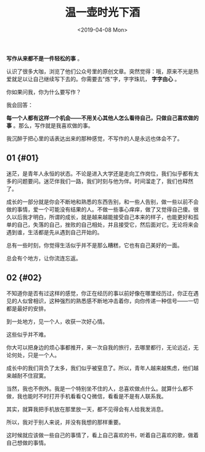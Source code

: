 #+TITLE: 温一壶时光下酒
#+DATE: <2019-04-08 Mon>
#+TAGS[]: 随笔

*写作从来都不是一件轻松的事* 。

认识了很多大咖，浏览了他们公众号里的原创文章。突然觉得：哦，原来不光是热爱就足以让自己继续写下去的。你需要去"炼"字，字字珠玑，
*字字由心* 。

你如果问我，你为什么要写作？

我会回答：

*每一个人都有这样一个机会------不用关心其他人怎么看待自己，只做自己喜欢做的事*
。那么，写作就是我喜欢做的事。

我沉醉于把心里的话表达出来的那种感觉，不写作的人是永远也体会不了。

** 01 {#01}
   :PROPERTIES:
   :CUSTOM_ID: section
   :END:

迷茫，是青年人永恒的状态。不论是进入大学还是走向工作岗位，我们似乎都有太多的问题要问。迷茫伴我们一路，我们时刻与他为伴。时间溜走了，我们也释然了。

成长的一部分就是你会不断地和熟悉的东西告别，和一些人告别，做一些以前不会做的事情，爱一个可能没有结果的人。不做一些事心痒痒，做了又觉得自己傻。很久以后我才明白，所谓的成长，就是越来越能接受自己本来的样子，也能更好和孤单的自己，失落的自己，挫败的自己相处，并且接受它，然后面对它。无论将来会遇到谁，生活都是先从遇到自己开始的。

总有一些时刻，你觉得生活似乎并不是那么糟糕，它也有自己美好的一面。

总会有个地方，让你流连忘返。

** 02 {#02}
   :PROPERTIES:
   :CUSTOM_ID: section-1
   :END:

不知道你是否有过这样的感觉，你正在经历的事以前好像在哪里经历过，你正在遇见的人似曾相识，这种强烈的熟悉感不断地冲击着你，向你传递一种信号------一切都是最好的安排。

到一处地方，见一个人，收获一次好心情。

这些似乎并不难。

你大可以把身边的烦心事都推开，来一次自我的旅行，去哪里都行，无论远近，无论何处，只是一个人。

成长中的我们背负了太多，我们似乎被窒息了。所以，青年人越来越焦虑，他们越来越耐不住寂寞。

当然，我也不例外。我是一个特别坐不住的人，总喜欢做点什么。就算什么都不做，我也能时不时打开手机看看ＱＱ微信，看看是不是有人联系我。

其实，就算我把手机放在那里放一天，都不见得会有人给我发消息。

所以，我对于别人来说，并没有我想的那样重要。

这时候就应该做一些自己的事情了，看上自己喜欢的书，听着自己喜欢的歌，做着自己想做的事情。
